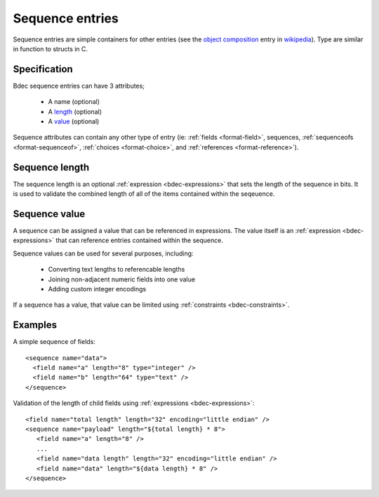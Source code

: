 
.. _format-sequence:

================
Sequence entries
================

Sequence entries are simple containers for other entries (see the 
`object composition`_ entry in wikipedia_). Type are similar in
function to structs in C.

.. _object composition: http://en.wikipedia.org/wiki/Object_composition
.. _wikipedia: http://wikipedia.org/


Specification
=============

Bdec sequence entries can have 3 attributes;

  * A name (optional)
  * A length_ (optional)
  * A value_ (optional)

Sequence attributes can contain any other type of entry (ie: 
:ref:`fields <format-field>`, sequences, :ref:`sequenceofs <format-sequenceof>`,
:ref:`choices <format-choice>`, and :ref:`references <format-reference>`).

.. _length: `Sequence length`_
.. _value: `Sequence value`_


Sequence length
===============

The sequence length is an optional :ref:`expression <bdec-expressions>` 
that sets the length of the sequence in bits. It is used to validate the
combined length of all of the items contained within the seqeuence.


Sequence value
==============

A sequence can be assigned a value that can be referenced in expressions. The
value itself is an :ref:`expression <bdec-expressions>` that can reference
entries contained within the sequence.

Sequence values can be used for several purposes, including:

  * Converting text lengths to referencable lengths
  * Joining non-adjacent numeric fields into one value
  * Adding custom integer encodings

If a sequence has a value, that value can be limited using :ref:`constraints <bdec-constraints>`.


Examples
========

A simple sequence of fields::

  <sequence name="data">
    <field name="a" length="8" type="integer" />
    <field name="b" length="64" type="text" />
  </sequence>

Validation of the length of child fields using :ref:`expressions <bdec-expressions>`::

  <field name="total length" length="32" encoding="little endian" />
  <sequence name="payload" length="${total length} * 8">
     <field name="a" length="8" />
     ...
     <field name="data length" length="32" encoding="little endian" />
     <field name="data" length="${data length} * 8" />
  </sequence>
